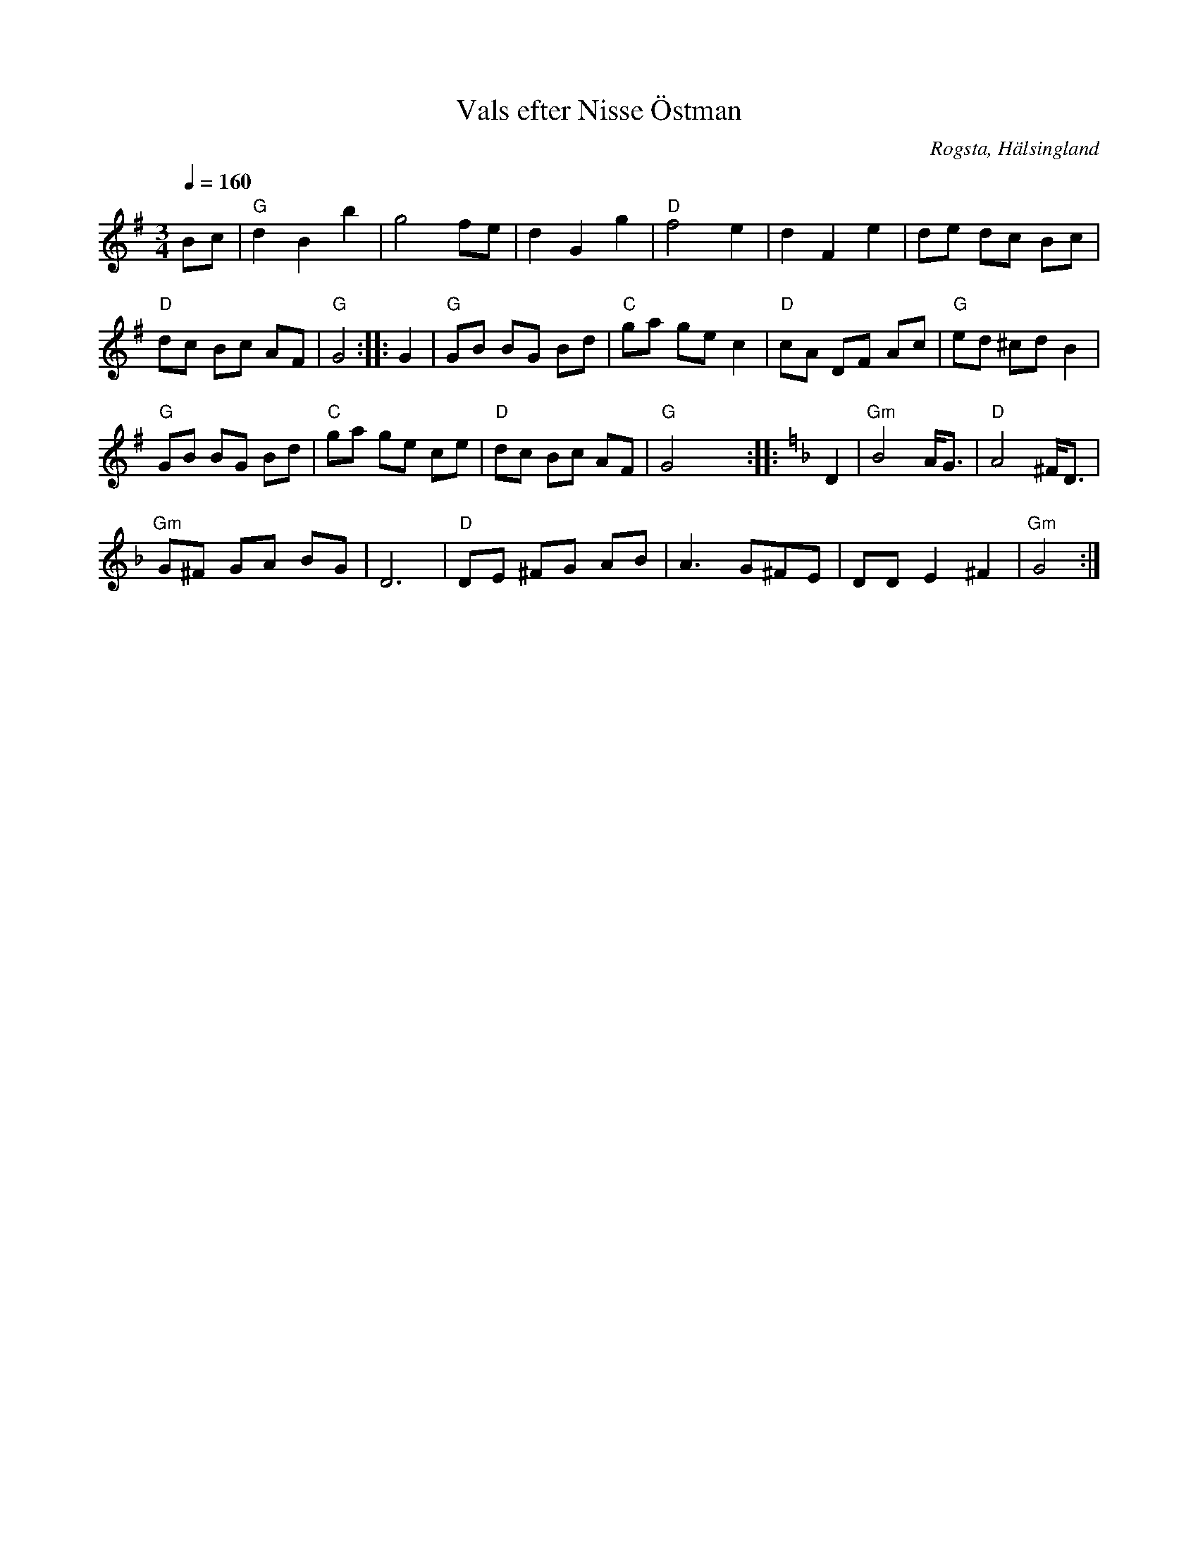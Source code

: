 %%abc-charset utf-8

X: 138
T: Vals efter Nisse Östman
S: efter Nisse Östman
R: Vals
Z: Håkan Lidén, 2008-09-27
O: Rogsta, Hälsingland
Q: 1/4 = 160
M: 3/4
L: 1/8
K: G
Bc | "G" d2 B2 b2 | g4 fe | d2 G2 g2 | "D" f4 e2 | d2 F2 e2 | de dc Bc |
"D" dc Bc AF | "G" G4 :: G2 | "G" GB BG Bd | "C" ga ge c2 | "D" cA DF Ac | "G" ed ^cd B2 |
"G" GB BG Bd | "C" ga ge ce | "D" dc Bc AF | "G" G4 yy::[K:Gdor] D2 | "Gm" B4 A<G | "D" A4 ^F<D | 
"Gm" G^F GA BG | D6 | "D" DE ^FG AB | A3 G^FE | DD E2 ^F2 | "Gm" G4 :|]

